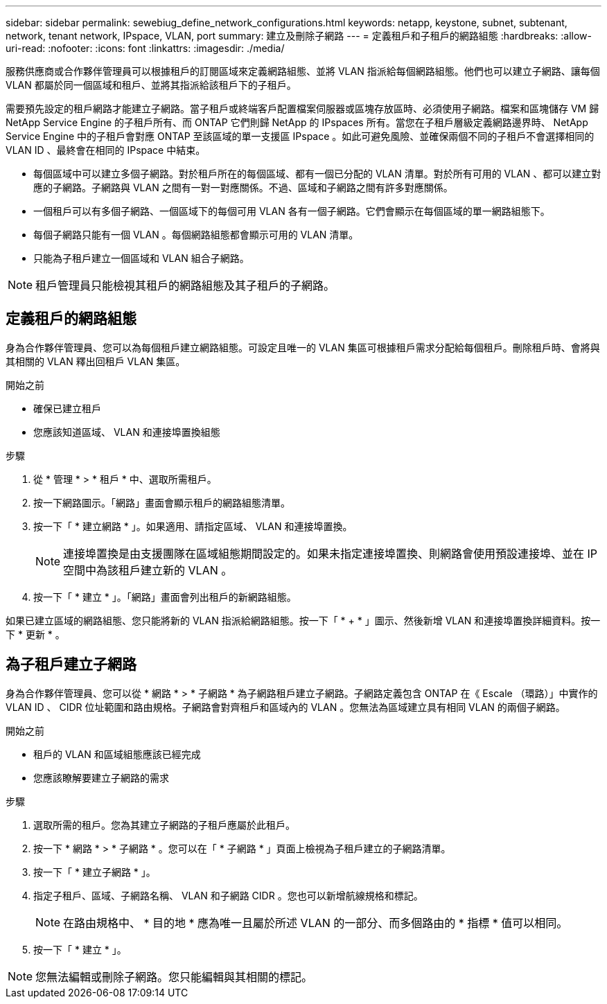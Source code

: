 ---
sidebar: sidebar 
permalink: sewebiug_define_network_configurations.html 
keywords: netapp, keystone, subnet, subtenant, network, tenant network, IPspace, VLAN, port 
summary: 建立及刪除子網路 
---
= 定義租戶和子租戶的網路組態
:hardbreaks:
:allow-uri-read: 
:nofooter: 
:icons: font
:linkattrs: 
:imagesdir: ./media/


[role="lead"]
服務供應商或合作夥伴管理員可以根據租戶的訂閱區域來定義網路組態、並將 VLAN 指派給每個網路組態。他們也可以建立子網路、讓每個 VLAN 都屬於同一個區域和租戶、並將其指派給該租戶下的子租戶。

需要預先設定的租戶網路才能建立子網路。當子租戶或終端客戶配置檔案伺服器或區塊存放區時、必須使用子網路。檔案和區塊儲存 VM 歸 NetApp Service Engine 的子租戶所有、而 ONTAP 它們則歸 NetApp 的 IPspaces 所有。當您在子租戶層級定義網路邊界時、 NetApp Service Engine 中的子租戶會對應 ONTAP 至該區域的單一支援區 IPspace 。如此可避免風險、並確保兩個不同的子租戶不會選擇相同的 VLAN ID 、最終會在相同的 IPspace 中結束。

* 每個區域中可以建立多個子網路。對於租戶所在的每個區域、都有一個已分配的 VLAN 清單。對於所有可用的 VLAN 、都可以建立對應的子網路。子網路與 VLAN 之間有一對一對應關係。不過、區域和子網路之間有許多對應關係。
* 一個租戶可以有多個子網路、一個區域下的每個可用 VLAN 各有一個子網路。它們會顯示在每個區域的單一網路組態下。
* 每個子網路只能有一個 VLAN 。每個網路組態都會顯示可用的 VLAN 清單。
* 只能為子租戶建立一個區域和 VLAN 組合子網路。



NOTE: 租戶管理員只能檢視其租戶的網路組態及其子租戶的子網路。



== 定義租戶的網路組態

身為合作夥伴管理員、您可以為每個租戶建立網路組態。可設定且唯一的 VLAN 集區可根據租戶需求分配給每個租戶。刪除租戶時、會將與其相關的 VLAN 釋出回租戶 VLAN 集區。

.開始之前
* 確保已建立租戶
* 您應該知道區域、 VLAN 和連接埠置換組態


.步驟
. 從 * 管理 * > * 租戶 * 中、選取所需租戶。
. 按一下網路圖示。「網路」畫面會顯示租戶的網路組態清單。
. 按一下「 * 建立網路 * 」。如果適用、請指定區域、 VLAN 和連接埠置換。
+

NOTE: 連接埠置換是由支援團隊在區域組態期間設定的。如果未指定連接埠置換、則網路會使用預設連接埠、並在 IP 空間中為該租戶建立新的 VLAN 。

. 按一下「 * 建立 * 」。「網路」畫面會列出租戶的新網路組態。


如果已建立區域的網路組態、您只能將新的 VLAN 指派給網路組態。按一下「 * + * 」圖示、然後新增 VLAN 和連接埠置換詳細資料。按一下 * 更新 * 。



== 為子租戶建立子網路

身為合作夥伴管理員、您可以從 * 網路 * > * 子網路 * 為子網路租戶建立子網路。子網路定義包含 ONTAP 在《 Escale （環路）」中實作的 VLAN ID 、 CIDR 位址範圍和路由規格。子網路會對齊租戶和區域內的 VLAN 。您無法為區域建立具有相同 VLAN 的兩個子網路。

.開始之前
* 租戶的 VLAN 和區域組態應該已經完成
* 您應該瞭解要建立子網路的需求


.步驟
. 選取所需的租戶。您為其建立子網路的子租戶應屬於此租戶。
. 按一下 * 網路 * > * 子網路 * 。您可以在「 * 子網路 * 」頁面上檢視為子租戶建立的子網路清單。
. 按一下「 * 建立子網路 * 」。
. 指定子租戶、區域、子網路名稱、 VLAN 和子網路 CIDR 。您也可以新增航線規格和標記。
+

NOTE: 在路由規格中、 * 目的地 * 應為唯一且屬於所述 VLAN 的一部分、而多個路由的 * 指標 * 值可以相同。

. 按一下「 * 建立 * 」。



NOTE: 您無法編輯或刪除子網路。您只能編輯與其相關的標記。

